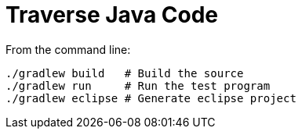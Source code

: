 = Traverse Java Code

From the command line:

----
./gradlew build   # Build the source
./gradlew run     # Run the test program
./gradlew eclipse # Generate eclipse project
----

